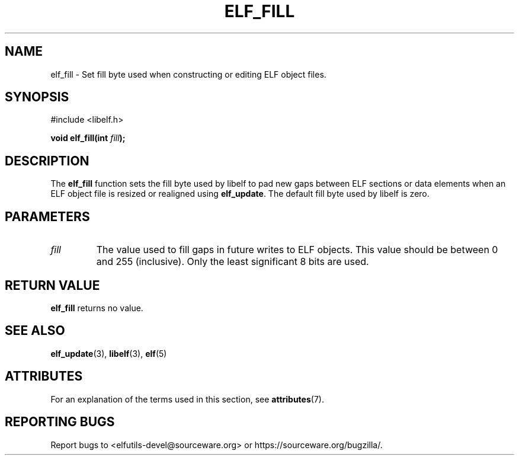 .TH ELF_FILL 3 2025-03-31 "Libelf" "Libelf Programmer's Manual"

.SH NAME
elf_fill \- Set fill byte used when constructing or editing ELF object files.

.SH SYNOPSIS
.nf
#include <libelf.h>

.BI "void elf_fill(int " fill ");"

.SH DESCRIPTION
The
.B elf_fill
function sets the fill byte used by libelf to pad new gaps between ELF sections
or data elements when an ELF object file is resized or realigned using
.BR elf_update .
The default fill byte used by libelf is zero.

.SH PARAMETERS
.TP
.I fill
The value used to fill gaps in future writes to ELF objects.  This value
should be between 0 and 255 (inclusive).  Only the least significant
8 bits are used.

.SH RETURN VALUE
.B elf_fill
returns no value.

.SH SEE ALSO
.BR elf_update (3),
.BR libelf (3),
.BR elf (5)

.SH ATTRIBUTES
For an explanation of the terms used in this section, see
.BR attributes (7).
.TS
allbox;
lbx lb lb
l l l.
Interface	Attribute	Value
T{
.na
.nh
.BR elf_fill ()
T}	Thread safety	MT-Unsafe race
.TE

.SH REPORTING BUGS
Report bugs to <elfutils-devel@sourceware.org> or https://sourceware.org/bugzilla/.

